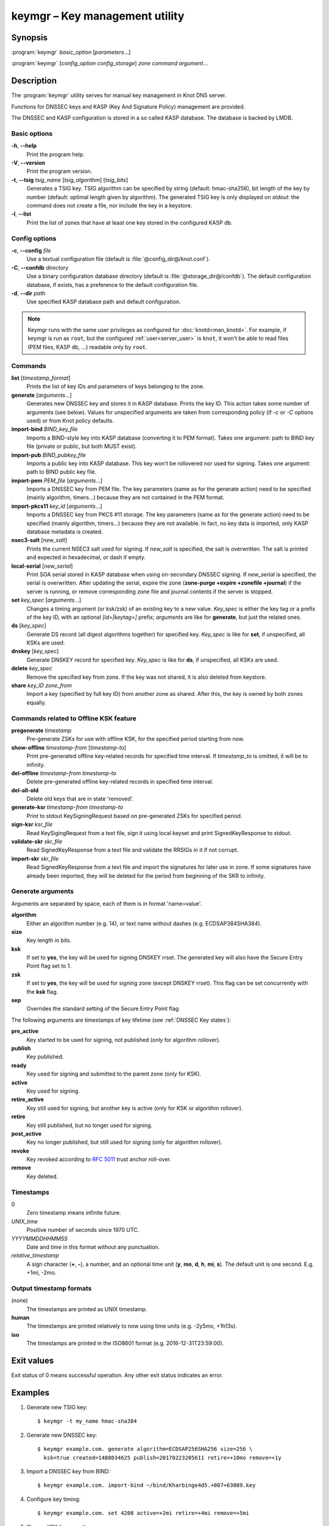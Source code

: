 .. highlight:: console

keymgr – Key management utility
===============================

Synopsis
--------

:program:`keymgr` *basic_option* [*parameters*...]

:program:`keymgr` [*config_option* *config_storage*] *zone* *command* *argument*...

Description
-----------

The :program:`keymgr` utility serves for manual key management in Knot DNS server.

Functions for DNSSEC keys and KASP (Key And Signature Policy)
management are provided.

The DNSSEC and KASP configuration is stored in a so called KASP database.
The database is backed by LMDB.

Basic options
.............

**-h**, **--help**
  Print the program help.

**-V**, **--version**
  Print the program version.

**-t**, **--tsig** *tsig_name* [*tsig_algorithm*] [*tsig_bits*]
  Generates a TSIG key. TSIG algorithm can be specified by string (default: hmac-sha256),
  bit length of the key by number (default: optimal length given by algorithm). The generated 
  TSIG key is only displayed on `stdout`: the command does not create a file, nor include the
  key in a keystore.

**-l**, **--list**
  Print the list of zones that have at least one key stored in the configured KASP db.

Config options
..............

**-c**, **--config** *file*
  Use a textual configuration file (default is :file:`@config_dir@/knot.conf`).

**-C**, **--confdb** *directory*
  Use a binary configuration database directory (default is :file:`@storage_dir@/confdb`).
  The default configuration database, if exists, has a preference to the default
  configuration file.

**-d**, **--dir** *path*
  Use specified KASP database path and default configuration.

.. NOTE::
   Keymgr runs with the same user privileges as configured for :doc:`knotd<man_knotd>`.
   For example, if keymgr is run as ``root``, but the configured :ref:`user<server_user>`
   is ``knot``, it won't be able to read files (PEM files, KASP db, ...) readable only by ``root``.

Commands
........

**list** [*timestamp_format*]
  Prints the list of key IDs and parameters of keys belonging to the zone.

**generate** [*arguments*...]
  Generates new DNSSEC key and stores it in KASP database. Prints the key ID.
  This action takes some number of arguments (see below). Values for unspecified arguments are taken
  from corresponding policy (if *-c* or *-C* options used) or from Knot policy defaults.

**import-bind** *BIND_key_file*
  Imports a BIND-style key into KASP database (converting it to PEM format).
  Takes one argument: path to BIND key file (private or public, but both MUST exist).

**import-pub** *BIND_pubkey_file*
  Imports a public key into KASP database. This key won't be rollovered nor used for signing.
  Takes one argument: path to BIND public key file.

**import-pem** *PEM_file* [*arguments*...]
  Imports a DNSSEC key from PEM file. The key parameters (same as for the generate action) need to be
  specified (mainly algorithm, timers...) because they are not contained in the PEM format.

**import-pkcs11** *key_id* [*arguments*...]
  Imports a DNSSEC key from PKCS #11 storage. The key parameters (same as for the generate action) need to be
  specified (mainly algorithm, timers...) because they are not available. In fact, no key
  data is imported, only KASP database metadata is created.

**nsec3-salt** [*new_salt*]
  Prints the current NSEC3 salt used for signing. If *new_salt* is specified, the salt is overwritten.
  The salt is printed and expected in hexadecimal, or dash if empty.

**local-serial** [*new_serial*]
  Print SOA serial stored in KASP database when using on-secondary DNSSEC signing.
  If *new_serial* is specified, the serial is overwritten. After updating the serial, expire the zone
  (**zone-purge +expire +zonefile +journal**) if the server is running, or remove corresponding zone file
  and journal contents if the server is stopped.

**set** *key_spec* [*arguments*...]
  Changes a timing argument (or ksk/zsk) of an existing key to a new value. *Key_spec* is either the
  key tag or a prefix of the key ID, with an optional *[id=|keytag=]* prefix; *arguments* 
  are like for **generate**, but just the related ones.

**ds** [*key_spec*]
  Generate DS record (all digest algorithms together) for specified key. *Key_spec*
  is like for **set**, if unspecified, all KSKs are used.

**dnskey** [*key_spec*]
  Generate DNSKEY record for specified key. *Key_spec*
  is like for **ds**, if unspecified, all KSKs are used.

**delete** *key_spec*
  Remove the specified key from zone. If the key was not shared, it is also deleted from keystore.

**share** *key_ID* *zone_from*
  Import a key (specified by full key ID) from another zone as shared. After this, the key is
  owned by both zones equally.

Commands related to Offline KSK feature
.......................................

**pregenerate** *timestamp*
  Pre-generate ZSKs for use with offline KSK, for the specified period starting from now.

**show-offline** *timestamp-from* [*timestamp-to*]
  Print pre-generated offline key-related records for specified time interval. If *timestamp_to*
  is omitted, it will be to infinity.

**del-offline** *timestamp-from* *timestamp-to*
  Delete pre-generated offline key-related records in specified time interval.

**del-all-old**
  Delete old keys that are in state 'removed'.

**generate-ksr** *timestamp-from* *timestamp-to*
  Print to stdout KeySigningRequest based on pre-generated ZSKs for specified period.

**sign-ksr** *ksr_file*
  Read KeySigingRequest from a text file, sign it using local keyset and print SignedKeyResponse to stdout.

**validate-skr** *skr_file*
  Read SignedKeyResponse from a text file and validate the RRSIGs in it if not corrupt.

**import-skr** *skr_file*
  Read SignedKeyResponse from a text file and import the signatures for later use in zone. If some
  signatures have already been imported, they will be deleted for the period from beginning of the SKR
  to infinity.

Generate arguments
..................

Arguments are separated by space, each of them is in format 'name=value'.

**algorithm**
  Either an algorithm number (e.g. 14), or text name without dashes (e.g. ECDSAP384SHA384).

**size**
  Key length in bits.

**ksk**
  If set to **yes**, the key will be used for signing DNSKEY rrset. The generated key will also
  have the Secure Entry Point flag set to 1.

**zsk**
  If set to **yes**, the key will be used for signing zone (except DNSKEY rrset). This flag can
  be set concurrently with the **ksk** flag.

**sep**
  Overrides the standard setting of the Secure Entry Point flag.

The following arguments are timestamps of key lifetime (see :ref:`DNSSEC Key states`):

**pre_active**
  Key started to be used for signing, not published (only for algorithm rollover).

**publish**
  Key published.

**ready**
  Key used for signing and submitted to the parent zone (only for KSK).

**active**
  Key used for signing.

**retire_active**
  Key still used for signing, but another key is active (only for KSK or algorithm rollover).

**retire**
  Key still published, but no longer used for signing.

**post_active**
  Key no longer published, but still used for signing (only for algorithm rollover).

**revoke**
  Key revoked according to :rfc:`5011` trust anchor roll-over.

**remove**
  Key deleted.

Timestamps
..........

0
  Zero timestamp means infinite future.

*UNIX_time*
  Positive number of seconds since 1970 UTC.

*YYYYMMDDHHMMSS*
  Date and time in this format without any punctuation.

*relative_timestamp*
  A sign character (**+**, **-**), a number, and an optional time unit
  (**y**, **mo**, **d**, **h**, **mi**, **s**). The default unit is one second.
  E.g. +1mi, -2mo.

Output timestamp formats
........................

(none)
  The timestamps are printed as UNIX timestamp.

**human**
  The timestamps are printed relatively to now using time units (e.g. -2y5mo, +1h13s).

**iso**
  The timestamps are printed in the ISO8601 format (e.g. 2016-12-31T23:59:00).

Exit values
-----------

Exit status of 0 means successful operation. Any other exit status indicates
an error.

Examples
--------

1. Generate new TSIG key::

    $ keymgr -t my_name hmac-sha384

2. Generate new DNSSEC key::

    $ keymgr example.com. generate algorithm=ECDSAP256SHA256 size=256 \
      ksk=true created=1488034625 publish=20170223205611 retire=+10mo remove=+1y

3. Import a DNSSEC key from BIND::

    $ keymgr example.com. import-bind ~/bind/Kharbinge4d5.+007+63089.key

4. Configure key timing::

    $ keymgr example.com. set 4208 active=+2mi retire=+4mi remove=+5mi

5. Share a KSK from another zone::

    $ keymgr example.com. share e687cf927029e9db7184d2ece6d663f5d1e5b0e9 another-zone.com.

See Also
--------

:rfc:`6781` - DNSSEC Operational Practices.
:rfc:`7583` - DNSSEC Key Rollover Timing Considerations.

:manpage:`knot.conf(5)`,
:manpage:`knotc(8)`,
:manpage:`knotd(8)`.
